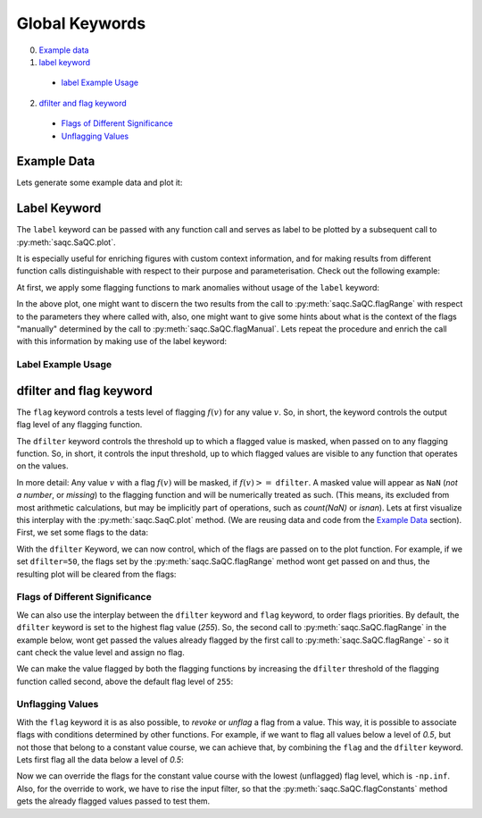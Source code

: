 .. SPDX-FileCopyrightText: 2021 Helmholtz-Zentrum für Umweltforschung GmbH - UFZ
..
.. SPDX-License-Identifier: GPL-3.0-or-later

Global Keywords
===============

0. `Example data`_
1. `label keyword`_
 * `label Example Usage`_
2. `dfilter and flag keyword`_
 * `Flags of Different Significance`_
 * `Unflagging Values`_


Example Data
------------

.. plot::
   :context: close-figs
   :include-source: False

   import matplotlib.pyplot as plt
   import pandas as pd
   import numpy as np
   import saqc
   noise = np.random.normal(0, 1, 200)
   data = pd.Series(noise, index=pd.date_range('2020','2021',periods=200), name='data')
   data.iloc[20] = 16
   data.iloc[100] = -17
   data.iloc[160:180] = -3
   qc = saqc.SaQC(data)

Lets generate some example data and plot it:

.. doctest:: exampleLabel

   >>> import pandas as pd
   >>> import numpy as np
   >>> noise = np.random.normal(0, 1, 200) # some normally distributed noise
   >>> data = pd.Series(noise, index=pd.date_range('2020','2021',periods=200), name='data') # index the noise with some dates
   >>> data.iloc[20] = 16 # add some artificial anomalies:
   >>> data.iloc[100] = -17
   >>> data.iloc[160:180] = -3
   >>> qc = saqc.SaQC(data)
   >>> qc.plot('data') #doctest:+SKIP

.. plot::
   :context: close-figs
   :include-source: False

   qc.plot('data')

Label Keyword
-------------

The ``label`` keyword can be passed with any function call and serves as label to be plotted by a subsequent
call to :py:meth:`saqc.SaQC.plot`.

It is especially useful for enriching figures with custom context information, and for making results from
different function calls distinguishable with respect to their purpose and parameterisation.
Check out the following example:

At first, we apply some flagging functions to mark anomalies without usage of the ``label`` keyword:

.. doctest:: exampleLabel

   >>> qc = qc.flagRange('data', max=15)
   >>> qc = qc.flagRange('data', min=-16)
   >>> qc = qc.flagConstants('data', window='2D', thresh=0)
   >>> qc = qc.flagManual('data', mdata=pd.Series('2020-05', index=pd.DatetimeIndex(['2020-03'])))
   >>> qc.plot('data') # doctest:+SKIP

.. plot::
   :context: close-figs
   :include-source: False

   qc = qc.flagRange('data', max=15)
   qc = qc.flagRange('data', min=-16)
   qc = qc.flagConstants('data', window='2D', thresh=0)
   qc = qc.flagManual('data', mdata=pd.Series('2020-05', index=pd.DatetimeIndex(['2020-03'])))
   qc.plot('data')

In the above plot, one might want to discern the two results from the call to :py:meth:`saqc.SaQC.flagRange` with
respect to the parameters they where called with, also, one might want to give some hints about what is the context of
the flags "manually" determined by the call to :py:meth:`saqc.SaQC.flagManual`. Lets repeat the procedure and
enrich the call with this information by making use of the label keyword:

Label Example Usage
^^^^^^^^^^^^^^^^^^^

.. doctest:: exampleLabel

   >>> qc = saqc.SaQC(data)
   >>> qc = qc.flagRange('data', max=15, label='values < 15')
   >>> qc = qc.flagRange('data', min=-16, label='values > -16')
   >>> qc = qc.flagConstants('data', window='2D', thresh=0, label='values constant longer than 2 days')
   >>> qc = qc.flagManual('data', mdata=pd.Series('2020-05', index=pd.DatetimeIndex(['2020-03'])), label='values collected while sensor maintenance')
   >>> qc.plot('data') # doctest:+SKIP

.. plot::
   :context: close-figs
   :include-source: False

   qc = saqc.SaQC(data)
   qc = qc.flagRange('data', max=15, label='values < 15')
   qc = qc.flagRange('data', min=-16, label='values > -16')
   qc = qc.flagConstants('data', window='2D', thresh=0, label='values constant longer than 2 days')
   qc = qc.flagManual('data', mdata=pd.Series('2020-05', index=pd.DatetimeIndex(['2020-03'])), label='values collected while sensor maintenance')
   qc.plot('data')


dfilter and flag keyword
------------------------

The ``flag`` keyword controls a tests level of flagging :math:`f(v)` for any value :math:`v`. So,
in short, the keyword controls the output flag level of any flagging function.

The ``dfilter`` keyword controls the threshold up to which a flagged value is masked, when passed
on to any flagging function. So, in short, it controls the input threshold, up to which flagged values are visible to
any function that operates on the values.

In more detail: Any value :math:`v` with a flag :math:`f(v)` will be masked, if :math:`f(v) >=` ``dfilter``. A masked value
will appear as ``NaN`` (`not a number`, or `missing`) to the flagging function and will be numerically treated as such.
(This means, its excluded from most arithmetic calculations, but may be implicitly part of operations, such as `count(NaN)` or `isnan`).
Lets at first visualize this interplay with the :py:meth:`saqc.SaqC.plot` method. (We are reusing data and code
from the `Example Data`_ section). First, we set some flags to the data:

.. doctest:: exampleLabel

   >>> qc = saqc.SaQC(data)
   >>> qc = qc.flagRange('data', max=15, label='flaglevel=200', flag=200)
   >>> qc = qc.flagRange('data', min=-16, label='flaglevel=100', flag=100)
   >>> qc = qc.flagManual('data', mdata=pd.Series('2020-05', index=pd.DatetimeIndex(['2020-03'])), label='flaglevel=0', flag=0)
   >>> qc.plot('data') # doctest:+SKIP


.. plot::
   :context: close-figs
   :include-source: False

   qc = saqc.SaQC(data)
   qc = qc.flagRange('data', max=15, label='flaglevel=200', flag=200)
   qc = qc.flagRange('data', min=-16, label='flaglevel=100', flag=100)
   qc = qc.flagManual('data', mdata=pd.Series('2020-05', index=pd.DatetimeIndex(['2020-03'])), label='flaglevel=0', flag=0)
   qc.plot('data')

With the ``dfilter`` Keyword, we can now control, which of the flags are passed on to the plot function.
For example, if we set ``dfilter=50``, the flags set by the :py:meth:`saqc.SaQC.flagRange` method wont get passed on
and thus, the resulting plot will be cleared from the flags:

.. doctest:: exampleLabel

   >>> qc.plot('data', dfilter=50) # doctest:+SKIP

.. plot::
   :context: close-figs
   :include-source: False

   qc.plot('data', dfilter=50)

Flags of Different Significance
^^^^^^^^^^^^^^^^^^^^^^^^^^^^^^^

We can also use the interplay between the ``dfilter`` keyword and ``flag`` keyword, to order flags priorities.
By default, the ``dfilter`` keyword is set to the highest flag value (`255`). So, the second call
to :py:meth:`saqc.SaQC.flagRange` in the example below, wont get passed the values already flagged by the first call to
:py:meth:`saqc.SaQC.flagRange` - so it cant check the value level and assign no flag.

.. doctest:: exampleLabel

   >>> qc = saqc.SaQC(data)
   >>> qc = qc.flagRange('data', max=15, label='value > 15')
   >>> qc = qc.flagRange('data', max=0, label='value > 0')
   >>> qc.plot('data') # doctest:+SKIP

.. plot::
   :context: close-figs
   :include-source: False

   qc = saqc.SaQC(data)
   qc = qc.flagRange('data', max=15, label='value > 15')
   qc = qc.flagRange('data', max=0, label='value > 0')
   qc.plot('data')

We can make the value flagged by both the flagging functions by increasing the
``dfilter`` threshold of the flagging function called second, above the default flag level of ``255``:

.. doctest:: exampleLabel

   >>> qc = saqc.SaQC(data)
   >>> qc = qc.flagRange('data', max=15, label='value > 15')
   >>> qc = qc.flagRange('data', max=0, label='value > 0', dfilter=300)
   >>> qc.plot('data') # doctest:+SKIP

.. plot::
   :context: close-figs
   :include-source: False

   qc = saqc.SaQC(data)
   qc = qc.flagRange('data', max=15, label='value > 15')
   qc = qc.flagRange('data', max=0, label='value > 0', dfilter=300)
   qc.plot('data')

Unflagging Values
^^^^^^^^^^^^^^^^^

With the ``flag`` keyword it is as also possible, to `revoke` or `unflag` a flag from a value.
This way, it is possible to associate flags with conditions determined by other functions.
For example, if we want to flag all values below a level of `0.5`, but not those that belong to a constant value
course, we can achieve that, by combining the ``flag`` and the ``dfilter`` keyword.
Lets first flag all the data below a level of `0.5`:

.. doctest:: exampleLabel

   >>> qc = saqc.SaQC(data)
   >>> qc = qc.flagRange('data', min=0.5)
   >>> qc.plot('data') #doctest:+SKIP

.. plot::
   :context: close-figs
   :include-source: False

   qc = saqc.SaQC(data)
   qc = qc.flagRange('data', min=0.5)
   qc.plot('data')

Now we can override the flags for the constant value course with the lowest (unflagged) flag level, which is ``-np.inf``.
Also, for the override to work, we have to rise the input filter, so that the :py:meth:`saqc.SaQC.flagConstants` method
gets the already flagged values passed to test them.

.. doctest:: exampleLabel

   >>> qc = qc.flagConstants('data', window='2D', thresh=0, dfilter=300, flag=-np.inf)
   >>> qc.plot('data') #doctest:+SKIP

.. plot::
   :context: close-figs
   :include-source: False

   qc = qc.flagConstants('data', window='2D', thresh=0, dfilter=300, flag=-np.inf)
   qc.plot('data')
